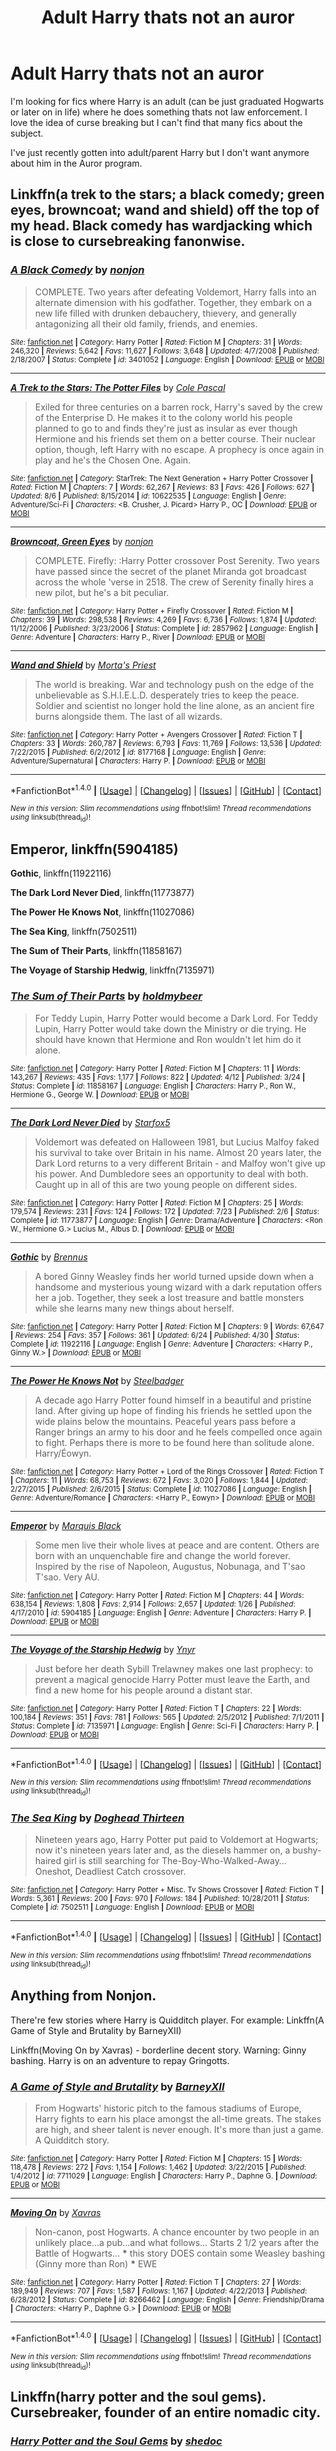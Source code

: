 #+TITLE: Adult Harry thats not an auror

* Adult Harry thats not an auror
:PROPERTIES:
:Author: PhoebusApollo88
:Score: 8
:DateUnix: 1471758729.0
:DateShort: 2016-Aug-21
:FlairText: Request
:END:
I'm looking for fics where Harry is an adult (can be just graduated Hogwarts or later on in life) where he does something thats not law enforcement. I love the idea of curse breaking but I can't find that many fics about the subject.

I've just recently gotten into adult/parent Harry but I don't want anymore about him in the Auror program.


** Linkffn(a trek to the stars; a black comedy; green eyes, browncoat; wand and shield) off the top of my head. Black comedy has wardjacking which is close to cursebreaking fanonwise.
:PROPERTIES:
:Author: viol8er
:Score: 1
:DateUnix: 1471761386.0
:DateShort: 2016-Aug-21
:END:

*** [[http://www.fanfiction.net/s/3401052/1/][*/A Black Comedy/*]] by [[https://www.fanfiction.net/u/649528/nonjon][/nonjon/]]

#+begin_quote
  COMPLETE. Two years after defeating Voldemort, Harry falls into an alternate dimension with his godfather. Together, they embark on a new life filled with drunken debauchery, thievery, and generally antagonizing all their old family, friends, and enemies.
#+end_quote

^{/Site/: [[http://www.fanfiction.net/][fanfiction.net]] *|* /Category/: Harry Potter *|* /Rated/: Fiction M *|* /Chapters/: 31 *|* /Words/: 246,320 *|* /Reviews/: 5,642 *|* /Favs/: 11,627 *|* /Follows/: 3,648 *|* /Updated/: 4/7/2008 *|* /Published/: 2/18/2007 *|* /Status/: Complete *|* /id/: 3401052 *|* /Language/: English *|* /Download/: [[http://www.ff2ebook.com/old/ffn-bot/index.php?id=3401052&source=ff&filetype=epub][EPUB]] or [[http://www.ff2ebook.com/old/ffn-bot/index.php?id=3401052&source=ff&filetype=mobi][MOBI]]}

--------------

[[http://www.fanfiction.net/s/10622535/1/][*/A Trek to the Stars: The Potter Files/*]] by [[https://www.fanfiction.net/u/358482/Cole-Pascal][/Cole Pascal/]]

#+begin_quote
  Exiled for three centuries on a barren rock, Harry's saved by the crew of the Enterprise D. He makes it to the colony world his people planned to go to and finds they're just as insular as ever though Hermione and his friends set them on a better course. Their nuclear option, though, left Harry with no escape. A prophecy is once again in play and he's the Chosen One. Again.
#+end_quote

^{/Site/: [[http://www.fanfiction.net/][fanfiction.net]] *|* /Category/: StarTrek: The Next Generation + Harry Potter Crossover *|* /Rated/: Fiction M *|* /Chapters/: 7 *|* /Words/: 62,267 *|* /Reviews/: 83 *|* /Favs/: 426 *|* /Follows/: 627 *|* /Updated/: 8/6 *|* /Published/: 8/15/2014 *|* /id/: 10622535 *|* /Language/: English *|* /Genre/: Adventure/Sci-Fi *|* /Characters/: <B. Crusher, J. Picard> Harry P., OC *|* /Download/: [[http://www.ff2ebook.com/old/ffn-bot/index.php?id=10622535&source=ff&filetype=epub][EPUB]] or [[http://www.ff2ebook.com/old/ffn-bot/index.php?id=10622535&source=ff&filetype=mobi][MOBI]]}

--------------

[[http://www.fanfiction.net/s/2857962/1/][*/Browncoat, Green Eyes/*]] by [[https://www.fanfiction.net/u/649528/nonjon][/nonjon/]]

#+begin_quote
  COMPLETE. Firefly: :Harry Potter crossover Post Serenity. Two years have passed since the secret of the planet Miranda got broadcast across the whole 'verse in 2518. The crew of Serenity finally hires a new pilot, but he's a bit peculiar.
#+end_quote

^{/Site/: [[http://www.fanfiction.net/][fanfiction.net]] *|* /Category/: Harry Potter + Firefly Crossover *|* /Rated/: Fiction M *|* /Chapters/: 39 *|* /Words/: 298,538 *|* /Reviews/: 4,269 *|* /Favs/: 6,736 *|* /Follows/: 1,874 *|* /Updated/: 11/12/2006 *|* /Published/: 3/23/2006 *|* /Status/: Complete *|* /id/: 2857962 *|* /Language/: English *|* /Genre/: Adventure *|* /Characters/: Harry P., River *|* /Download/: [[http://www.ff2ebook.com/old/ffn-bot/index.php?id=2857962&source=ff&filetype=epub][EPUB]] or [[http://www.ff2ebook.com/old/ffn-bot/index.php?id=2857962&source=ff&filetype=mobi][MOBI]]}

--------------

[[http://www.fanfiction.net/s/8177168/1/][*/Wand and Shield/*]] by [[https://www.fanfiction.net/u/2690239/Morta-s-Priest][/Morta's Priest/]]

#+begin_quote
  The world is breaking. War and technology push on the edge of the unbelievable as S.H.I.E.L.D. desperately tries to keep the peace. Soldier and scientist no longer hold the line alone, as an ancient fire burns alongside them. The last of all wizards.
#+end_quote

^{/Site/: [[http://www.fanfiction.net/][fanfiction.net]] *|* /Category/: Harry Potter + Avengers Crossover *|* /Rated/: Fiction T *|* /Chapters/: 33 *|* /Words/: 260,787 *|* /Reviews/: 6,793 *|* /Favs/: 11,769 *|* /Follows/: 13,536 *|* /Updated/: 7/22/2015 *|* /Published/: 6/2/2012 *|* /id/: 8177168 *|* /Language/: English *|* /Genre/: Adventure/Supernatural *|* /Characters/: Harry P. *|* /Download/: [[http://www.ff2ebook.com/old/ffn-bot/index.php?id=8177168&source=ff&filetype=epub][EPUB]] or [[http://www.ff2ebook.com/old/ffn-bot/index.php?id=8177168&source=ff&filetype=mobi][MOBI]]}

--------------

*FanfictionBot*^{1.4.0} *|* [[[https://github.com/tusing/reddit-ffn-bot/wiki/Usage][Usage]]] | [[[https://github.com/tusing/reddit-ffn-bot/wiki/Changelog][Changelog]]] | [[[https://github.com/tusing/reddit-ffn-bot/issues/][Issues]]] | [[[https://github.com/tusing/reddit-ffn-bot/][GitHub]]] | [[[https://www.reddit.com/message/compose?to=tusing][Contact]]]

^{/New in this version: Slim recommendations using/ ffnbot!slim! /Thread recommendations using/ linksub(thread_id)!}
:PROPERTIES:
:Author: FanfictionBot
:Score: 1
:DateUnix: 1471761437.0
:DateShort: 2016-Aug-21
:END:


** *Emperor*, linkffn(5904185)

*Gothic*, linkffn(11922116)

*The Dark Lord Never Died*, linkffn(11773877)

*The Power He Knows Not*, linkffn(11027086)

*The Sea King*, linkffn(7502511)

*The Sum of Their Parts*, linkffn(11858167)

*The Voyage of Starship Hedwig*, linkffn(7135971)
:PROPERTIES:
:Author: InquisitorCOC
:Score: 1
:DateUnix: 1471802031.0
:DateShort: 2016-Aug-21
:END:

*** [[http://www.fanfiction.net/s/11858167/1/][*/The Sum of Their Parts/*]] by [[https://www.fanfiction.net/u/7396284/holdmybeer][/holdmybeer/]]

#+begin_quote
  For Teddy Lupin, Harry Potter would become a Dark Lord. For Teddy Lupin, Harry Potter would take down the Ministry or die trying. He should have known that Hermione and Ron wouldn't let him do it alone.
#+end_quote

^{/Site/: [[http://www.fanfiction.net/][fanfiction.net]] *|* /Category/: Harry Potter *|* /Rated/: Fiction M *|* /Chapters/: 11 *|* /Words/: 143,267 *|* /Reviews/: 435 *|* /Favs/: 1,177 *|* /Follows/: 822 *|* /Updated/: 4/12 *|* /Published/: 3/24 *|* /Status/: Complete *|* /id/: 11858167 *|* /Language/: English *|* /Characters/: Harry P., Ron W., Hermione G., George W. *|* /Download/: [[http://www.ff2ebook.com/old/ffn-bot/index.php?id=11858167&source=ff&filetype=epub][EPUB]] or [[http://www.ff2ebook.com/old/ffn-bot/index.php?id=11858167&source=ff&filetype=mobi][MOBI]]}

--------------

[[http://www.fanfiction.net/s/11773877/1/][*/The Dark Lord Never Died/*]] by [[https://www.fanfiction.net/u/2548648/Starfox5][/Starfox5/]]

#+begin_quote
  Voldemort was defeated on Halloween 1981, but Lucius Malfoy faked his survival to take over Britain in his name. Almost 20 years later, the Dark Lord returns to a very different Britain - and Malfoy won't give up his power. And Dumbledore sees an opportunity to deal with both. Caught up in all of this are two young people on different sides.
#+end_quote

^{/Site/: [[http://www.fanfiction.net/][fanfiction.net]] *|* /Category/: Harry Potter *|* /Rated/: Fiction M *|* /Chapters/: 25 *|* /Words/: 179,574 *|* /Reviews/: 231 *|* /Favs/: 124 *|* /Follows/: 172 *|* /Updated/: 7/23 *|* /Published/: 2/6 *|* /Status/: Complete *|* /id/: 11773877 *|* /Language/: English *|* /Genre/: Drama/Adventure *|* /Characters/: <Ron W., Hermione G.> Lucius M., Albus D. *|* /Download/: [[http://www.ff2ebook.com/old/ffn-bot/index.php?id=11773877&source=ff&filetype=epub][EPUB]] or [[http://www.ff2ebook.com/old/ffn-bot/index.php?id=11773877&source=ff&filetype=mobi][MOBI]]}

--------------

[[http://www.fanfiction.net/s/11922116/1/][*/Gothic/*]] by [[https://www.fanfiction.net/u/4577618/Brennus][/Brennus/]]

#+begin_quote
  A bored Ginny Weasley finds her world turned upside down when a handsome and mysterious young wizard with a dark reputation offers her a job. Together, they seek a lost treasure and battle monsters while she learns many new things about herself.
#+end_quote

^{/Site/: [[http://www.fanfiction.net/][fanfiction.net]] *|* /Category/: Harry Potter *|* /Rated/: Fiction M *|* /Chapters/: 9 *|* /Words/: 67,647 *|* /Reviews/: 254 *|* /Favs/: 357 *|* /Follows/: 361 *|* /Updated/: 6/24 *|* /Published/: 4/30 *|* /Status/: Complete *|* /id/: 11922116 *|* /Language/: English *|* /Genre/: Adventure *|* /Characters/: <Harry P., Ginny W.> *|* /Download/: [[http://www.ff2ebook.com/old/ffn-bot/index.php?id=11922116&source=ff&filetype=epub][EPUB]] or [[http://www.ff2ebook.com/old/ffn-bot/index.php?id=11922116&source=ff&filetype=mobi][MOBI]]}

--------------

[[http://www.fanfiction.net/s/11027086/1/][*/The Power He Knows Not/*]] by [[https://www.fanfiction.net/u/5291694/Steelbadger][/Steelbadger/]]

#+begin_quote
  A decade ago Harry Potter found himself in a beautiful and pristine land. After giving up hope of finding his friends he settled upon the wide plains below the mountains. Peaceful years pass before a Ranger brings an army to his door and he feels compelled once again to fight. Perhaps there is more to be found here than solitude alone. Harry/Éowyn.
#+end_quote

^{/Site/: [[http://www.fanfiction.net/][fanfiction.net]] *|* /Category/: Harry Potter + Lord of the Rings Crossover *|* /Rated/: Fiction T *|* /Chapters/: 11 *|* /Words/: 68,753 *|* /Reviews/: 672 *|* /Favs/: 3,020 *|* /Follows/: 1,844 *|* /Updated/: 2/27/2015 *|* /Published/: 2/6/2015 *|* /Status/: Complete *|* /id/: 11027086 *|* /Language/: English *|* /Genre/: Adventure/Romance *|* /Characters/: <Harry P., Eowyn> *|* /Download/: [[http://www.ff2ebook.com/old/ffn-bot/index.php?id=11027086&source=ff&filetype=epub][EPUB]] or [[http://www.ff2ebook.com/old/ffn-bot/index.php?id=11027086&source=ff&filetype=mobi][MOBI]]}

--------------

[[http://www.fanfiction.net/s/5904185/1/][*/Emperor/*]] by [[https://www.fanfiction.net/u/1227033/Marquis-Black][/Marquis Black/]]

#+begin_quote
  Some men live their whole lives at peace and are content. Others are born with an unquenchable fire and change the world forever. Inspired by the rise of Napoleon, Augustus, Nobunaga, and T'sao T'sao. Very AU.
#+end_quote

^{/Site/: [[http://www.fanfiction.net/][fanfiction.net]] *|* /Category/: Harry Potter *|* /Rated/: Fiction M *|* /Chapters/: 44 *|* /Words/: 638,154 *|* /Reviews/: 1,808 *|* /Favs/: 2,914 *|* /Follows/: 2,657 *|* /Updated/: 1/26 *|* /Published/: 4/17/2010 *|* /id/: 5904185 *|* /Language/: English *|* /Genre/: Adventure *|* /Characters/: Harry P. *|* /Download/: [[http://www.ff2ebook.com/old/ffn-bot/index.php?id=5904185&source=ff&filetype=epub][EPUB]] or [[http://www.ff2ebook.com/old/ffn-bot/index.php?id=5904185&source=ff&filetype=mobi][MOBI]]}

--------------

[[http://www.fanfiction.net/s/7135971/1/][*/The Voyage of the Starship Hedwig/*]] by [[https://www.fanfiction.net/u/2409341/Ynyr][/Ynyr/]]

#+begin_quote
  Just before her death Sybill Trelawney makes one last prophecy: to prevent a magical genocide Harry Potter must leave the Earth, and find a new home for his people around a distant star.
#+end_quote

^{/Site/: [[http://www.fanfiction.net/][fanfiction.net]] *|* /Category/: Harry Potter *|* /Rated/: Fiction T *|* /Chapters/: 22 *|* /Words/: 100,184 *|* /Reviews/: 351 *|* /Favs/: 781 *|* /Follows/: 565 *|* /Updated/: 2/5/2012 *|* /Published/: 7/1/2011 *|* /Status/: Complete *|* /id/: 7135971 *|* /Language/: English *|* /Genre/: Sci-Fi *|* /Characters/: Harry P. *|* /Download/: [[http://www.ff2ebook.com/old/ffn-bot/index.php?id=7135971&source=ff&filetype=epub][EPUB]] or [[http://www.ff2ebook.com/old/ffn-bot/index.php?id=7135971&source=ff&filetype=mobi][MOBI]]}

--------------

*FanfictionBot*^{1.4.0} *|* [[[https://github.com/tusing/reddit-ffn-bot/wiki/Usage][Usage]]] | [[[https://github.com/tusing/reddit-ffn-bot/wiki/Changelog][Changelog]]] | [[[https://github.com/tusing/reddit-ffn-bot/issues/][Issues]]] | [[[https://github.com/tusing/reddit-ffn-bot/][GitHub]]] | [[[https://www.reddit.com/message/compose?to=tusing][Contact]]]

^{/New in this version: Slim recommendations using/ ffnbot!slim! /Thread recommendations using/ linksub(thread_id)!}
:PROPERTIES:
:Author: FanfictionBot
:Score: 1
:DateUnix: 1471802064.0
:DateShort: 2016-Aug-21
:END:


*** [[http://www.fanfiction.net/s/7502511/1/][*/The Sea King/*]] by [[https://www.fanfiction.net/u/1205826/Doghead-Thirteen][/Doghead Thirteen/]]

#+begin_quote
  Nineteen years ago, Harry Potter put paid to Voldemort at Hogwarts; now it's nineteen years later and, as the diesels hammer on, a bushy-haired girl is still searching for The-Boy-Who-Walked-Away... Oneshot, Deadliest Catch crossover.
#+end_quote

^{/Site/: [[http://www.fanfiction.net/][fanfiction.net]] *|* /Category/: Harry Potter + Misc. Tv Shows Crossover *|* /Rated/: Fiction T *|* /Words/: 5,361 *|* /Reviews/: 200 *|* /Favs/: 970 *|* /Follows/: 184 *|* /Published/: 10/28/2011 *|* /Status/: Complete *|* /id/: 7502511 *|* /Language/: English *|* /Download/: [[http://www.ff2ebook.com/old/ffn-bot/index.php?id=7502511&source=ff&filetype=epub][EPUB]] or [[http://www.ff2ebook.com/old/ffn-bot/index.php?id=7502511&source=ff&filetype=mobi][MOBI]]}

--------------

*FanfictionBot*^{1.4.0} *|* [[[https://github.com/tusing/reddit-ffn-bot/wiki/Usage][Usage]]] | [[[https://github.com/tusing/reddit-ffn-bot/wiki/Changelog][Changelog]]] | [[[https://github.com/tusing/reddit-ffn-bot/issues/][Issues]]] | [[[https://github.com/tusing/reddit-ffn-bot/][GitHub]]] | [[[https://www.reddit.com/message/compose?to=tusing][Contact]]]

^{/New in this version: Slim recommendations using/ ffnbot!slim! /Thread recommendations using/ linksub(thread_id)!}
:PROPERTIES:
:Author: FanfictionBot
:Score: 1
:DateUnix: 1471802068.0
:DateShort: 2016-Aug-21
:END:


** Anything from Nonjon.

There're few stories where Harry is Quidditch player. For example: Linkffn(A Game of Style and Brutality by BarneyXII)

Linkffn(Moving On by Xavras) - borderline decent story. Warning: Ginny bashing. Harry is on an adventure to repay Gringotts.
:PROPERTIES:
:Score: 1
:DateUnix: 1471763251.0
:DateShort: 2016-Aug-21
:END:

*** [[http://www.fanfiction.net/s/7711029/1/][*/A Game of Style and Brutality/*]] by [[https://www.fanfiction.net/u/2496700/BarneyXII][/BarneyXII/]]

#+begin_quote
  From Hogwarts' historic pitch to the famous stadiums of Europe, Harry fights to earn his place amongst the all-time greats. The stakes are high, and sheer talent is never enough. It's more than just a game. A Quidditch story.
#+end_quote

^{/Site/: [[http://www.fanfiction.net/][fanfiction.net]] *|* /Category/: Harry Potter *|* /Rated/: Fiction M *|* /Chapters/: 15 *|* /Words/: 118,478 *|* /Reviews/: 272 *|* /Favs/: 1,154 *|* /Follows/: 1,462 *|* /Updated/: 3/22/2015 *|* /Published/: 1/4/2012 *|* /id/: 7711029 *|* /Language/: English *|* /Characters/: Harry P., Daphne G. *|* /Download/: [[http://www.ff2ebook.com/old/ffn-bot/index.php?id=7711029&source=ff&filetype=epub][EPUB]] or [[http://www.ff2ebook.com/old/ffn-bot/index.php?id=7711029&source=ff&filetype=mobi][MOBI]]}

--------------

[[http://www.fanfiction.net/s/8266462/1/][*/Moving On/*]] by [[https://www.fanfiction.net/u/2606444/Xavras][/Xavras/]]

#+begin_quote
  Non-canon, post Hogwarts. A chance encounter by two people in an unlikely place...a pub...and what follows... Starts 2 1/2 years after the Battle of Hogwarts... *** this story DOES contain some Weasley bashing (Ginny more than Ron) *** EWE
#+end_quote

^{/Site/: [[http://www.fanfiction.net/][fanfiction.net]] *|* /Category/: Harry Potter *|* /Rated/: Fiction T *|* /Chapters/: 27 *|* /Words/: 189,949 *|* /Reviews/: 707 *|* /Favs/: 1,587 *|* /Follows/: 1,167 *|* /Updated/: 4/22/2013 *|* /Published/: 6/28/2012 *|* /Status/: Complete *|* /id/: 8266462 *|* /Language/: English *|* /Genre/: Friendship/Drama *|* /Characters/: <Harry P., Daphne G.> *|* /Download/: [[http://www.ff2ebook.com/old/ffn-bot/index.php?id=8266462&source=ff&filetype=epub][EPUB]] or [[http://www.ff2ebook.com/old/ffn-bot/index.php?id=8266462&source=ff&filetype=mobi][MOBI]]}

--------------

*FanfictionBot*^{1.4.0} *|* [[[https://github.com/tusing/reddit-ffn-bot/wiki/Usage][Usage]]] | [[[https://github.com/tusing/reddit-ffn-bot/wiki/Changelog][Changelog]]] | [[[https://github.com/tusing/reddit-ffn-bot/issues/][Issues]]] | [[[https://github.com/tusing/reddit-ffn-bot/][GitHub]]] | [[[https://www.reddit.com/message/compose?to=tusing][Contact]]]

^{/New in this version: Slim recommendations using/ ffnbot!slim! /Thread recommendations using/ linksub(thread_id)!}
:PROPERTIES:
:Author: FanfictionBot
:Score: 1
:DateUnix: 1471763275.0
:DateShort: 2016-Aug-21
:END:


** Linkffn(harry potter and the soul gems). Cursebreaker, founder of an entire nomadic city.
:PROPERTIES:
:Author: t1mepiece
:Score: 1
:DateUnix: 1471825405.0
:DateShort: 2016-Aug-22
:END:

*** [[http://www.fanfiction.net/s/4186278/1/][*/Harry Potter and the Soul Gems/*]] by [[https://www.fanfiction.net/u/578324/shedoc][/shedoc/]]

#+begin_quote
  Coming as it did a scant 10 hours after his defeat of Voldemort, the Minsitry's exile of Harry Potter must have come as a crushing betrayal...
#+end_quote

^{/Site/: [[http://www.fanfiction.net/][fanfiction.net]] *|* /Category/: Harry Potter *|* /Rated/: Fiction M *|* /Chapters/: 11 *|* /Words/: 66,513 *|* /Reviews/: 338 *|* /Favs/: 1,677 *|* /Follows/: 332 *|* /Published/: 4/9/2008 *|* /Status/: Complete *|* /id/: 4186278 *|* /Language/: English *|* /Genre/: Adventure/Mystery *|* /Download/: [[http://www.ff2ebook.com/old/ffn-bot/index.php?id=4186278&source=ff&filetype=epub][EPUB]] or [[http://www.ff2ebook.com/old/ffn-bot/index.php?id=4186278&source=ff&filetype=mobi][MOBI]]}

--------------

*FanfictionBot*^{1.4.0} *|* [[[https://github.com/tusing/reddit-ffn-bot/wiki/Usage][Usage]]] | [[[https://github.com/tusing/reddit-ffn-bot/wiki/Changelog][Changelog]]] | [[[https://github.com/tusing/reddit-ffn-bot/issues/][Issues]]] | [[[https://github.com/tusing/reddit-ffn-bot/][GitHub]]] | [[[https://www.reddit.com/message/compose?to=tusing][Contact]]]

^{/New in this version: Slim recommendations using/ ffnbot!slim! /Thread recommendations using/ linksub(thread_id)!}
:PROPERTIES:
:Author: FanfictionBot
:Score: 1
:DateUnix: 1471825445.0
:DateShort: 2016-Aug-22
:END:
